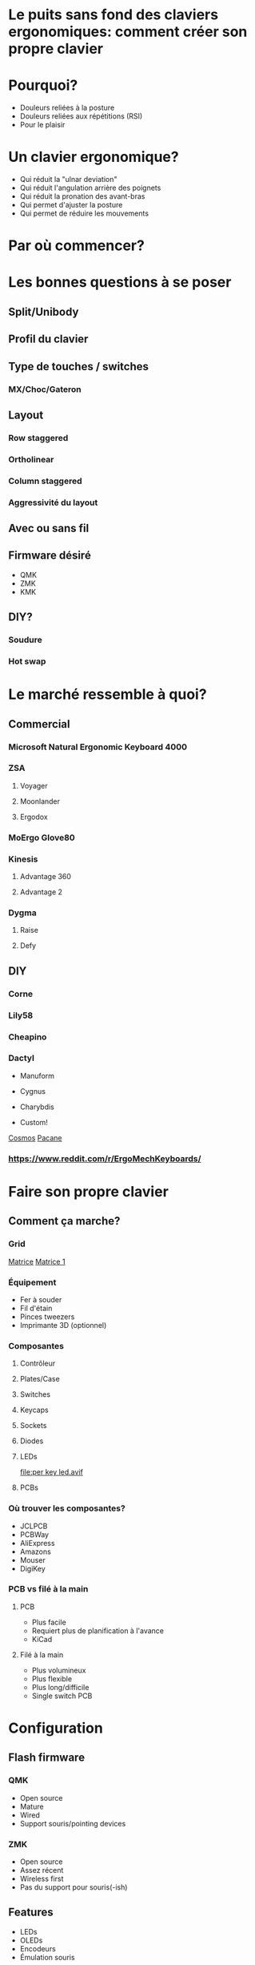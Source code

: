 * Le puits sans fond des claviers ergonomiques: comment créer son propre clavier
* Pourquoi?
- Douleurs reliées à la posture
- Douleurs reliées aux répétitions (RSI)
- Pour le plaisir
* Un clavier ergonomique?
- Qui réduit la "ulnar deviation"
- Qui réduit l'angulation arrière des poignets
- Qui réduit la pronation des avant-bras
- Qui permet d'ajuster la posture
- Qui permet de réduire les mouvements
* Par où commencer?
* Les bonnes questions à se poser
** Split/Unibody
[[file:keychron alice.webp]]
** Profil du clavier
** Type de touches / switches
*** MX/Choc/Gateron
** Layout
*** Row staggered
[[file:row staggered.jpg]]
*** Ortholinear
[[file:ortho.jpg]]
*** Column staggered
[[file:voyager.png]]
*** Aggressivité du layout
[[file:cantor keyboard.webp]]
** Avec ou sans fil
** Firmware désiré
- QMK
- ZMK
- KMK
** DIY?
*** Soudure
*** Hot swap
* Le marché ressemble à quoi?
** Commercial
*** Microsoft Natural Ergonomic Keyboard 4000
[[file:microsoft natural ergo.png]]
*** ZSA
**** Voyager
[[file:./voyager.png]] 
**** Moonlander
[[file:./moonlander.jpg]] 
**** Ergodox
[[file:ergodox ez.webp]]
*** MoErgo Glove80
[[file:glove80.jpg]]
*** Kinesis
**** Advantage 360
[[file:advantage pro 360.jpg]]
**** Advantage 2
[[file:advantage 2.jpg]]
*** Dygma
**** Raise
**** Defy
** DIY
*** Corne
[[file:corne.jpg]]
*** Lily58
[[file:lily58.jpg]]
*** Cheapino
[[file:cheapinov2.jpg]]
*** Dactyl
- Manuform
[[file:dactyl manuform.jpg]]
- Cygnus
[[file:cygnus.jpg]]
- Charybdis
[[file:charybdis.jpg]]
- Custom!
[[https://ryanis.cool/cosmos/beta][Cosmos]]
[[https://ryanis.cool/cosmos/beta#cm:CpgBCg8SBRCAPyAnEgASABIAODsKDxIFEIBLICcSABIAEgA4JwocEgUQgFcgJxIAEgASAxCwLxIDELBfOBNAgPC8AgoXEgUQgGMgJxIAEgASAxCwOxIDELBrOAAKFRIFEIBvICcSABIAEgA4FECAhorABwoXEgIgJxIAEgMQoE4SAhAwOChAgIaKwAcYAEC6iaCu8FVI3JC6oAIKbgoXEhMQwIACQJeMoAJI3YWQ3bDXEVBDOAgKGBIQEEBAgIAgSJyX2NawsgNQCzCAIFCeAgoWEhEQQECAgPgBSLSJgOzwsBBQV1CXARgCIg0IyAEQyAEYACAAKIgOMIAoQMuLlKXQMUitkdyNwZMGIgMghAeCAQkEAJMFZFoyAAJYSGADcgc4CkAUcJIJeJCH3IzRN/IBAggB][Pacane]]
*** https://www.reddit.com/r/ErgoMechKeyboards/
* Faire son propre clavier
** Comment ça marche?
*** Grid
[[file:pro micro.png]]
[[https://pcbheaven.com/wikipages/How_Key_Matrices_Works/][Matrice]]
[[file:matrix-1.gif][Matrice 1]]
*** Équipement
- Fer à souder
- Fil d'étain
- Pinces tweezers
- Imprimante 3D (optionnel)
*** Composantes
**** Contrôleur
[[file:pro micro.png]]
**** Plates/Case
[[file:corne plate.jpg]]
**** Switches
[[file:choc v1.webp]]
[[file:cherry switch.jpg]]
[[file:keychron low profile gateron.webp]]
**** Keycaps
[[file:choc keycaps.jpg]]
**** Sockets
[[file:kailh hot swap.webp]]
**** Diodes
[[file:smd diode.jpg]]
[[file:through hole diodes.jpg]]
[[file:through hole diode corne.jpg]]
[[file:smd diode corne.jpg]]
**** LEDs
[[file:per key led.avif]]
[[file:underglow led.png]]
**** PCBs
[[file:corne pcb.jpg]]
[[file:amoeba-kings.webp]]
[[file:pcball.jpg]]
*** Où trouver les composantes?
- JCLPCB
- PCBWay
- AliExpress
- Amazons
- Mouser
- DigiKey
*** PCB vs filé à la main
**** PCB
- Plus facile
- Requiert plus de planification à l'avance
- KiCad
**** Filé à la main
- Plus volumineux
- Plus flexible
- Plus long/difficile
- Single switch PCB
* Configuration
** Flash firmware
*** QMK
- Open source
- Mature
- Wired
- Support souris/pointing devices
*** ZMK
- Open source
- Assez récent
- Wireless first
- Pas du support pour souris(-ish)
** Features
- LEDs
- OLEDs
- Encodeurs
- Émulation souris
** Keymap
Exemple:
[[file:~/qmk_firmware/keyboards/crkbd/keymaps/pacane/keymap.c]]
#+BEGIN_SRC c 
const uint16_t PROGMEM keymaps[][MATRIX_ROWS][MATRIX_COLS] = {
    [_CLMK] = LAYOUT_split_3x6_3(
      MEH_ESC,  HOME_Q, HOME_W,  HOME_F,  HOME_P,  HOME_B,                       HOME_J,  HOME_L,  HOME_U,   HOME_Y, HOME_SCLN, XXXXXXX,
      KC_LSFT,  HOME_A, HOME_R,  HOME_S,  HOME_T,  HOME_G,                       HOME_M,  HOME_N,  HOME_E,   HOME_I, HOME_O,    RSFT_QUOT,
      LCTL_TAB, KC_Z,   KC_X,    KC_C,    KC_D,    KC_V,                         KC_K,    KC_H,    T_BRKT,   KC_DOT, KC_SLSH,   KC_ESC,
                                         T_FUN,   T_LOW,   KC_SPC,     T_NUM,   T_UP,    RALT_T(KC_DEL)
  ),
  [_LOW] = LAYOUT_split_3x6_3(
     KC_TAB,  XXXXXXX, XXXXXXX, KC_UP,   XXXXXXX,  KC_MPRV,                     U_UND,   U_PST,   U_CPY,   U_CUT,    U_RDO,   KC_DEL,
    MO(_WIN), XXXXXXX, KC_LEFT, KC_DOWN, KC_RIGHT, KC_MPLY,                     KC_LEFT, KC_DOWN, KC_UP,   KC_RIGHT, XXXXXXX, XXXXXXX,
     KC_LCTL, XXXXXXX, XXXXXXX, KC_RBRC, XXXXXXX,  KC_MNXT,                     KC_HOME, KC_PGDN, KC_PGUP, KC_END,   XXXXXXX, XXXXXXX,
                                          _______, _______, _______,   LALT(KC_ENT), MO(_ADJ), _______
  ),
};
#+END_SRC
* Considérations
** Adaptation
*** Espace mental
*** Layouts alternatifs
**** Ergonomie vs Minimalisme
- On amène les touches aux doigts et non les doigts aux touches.
- 34 touches?
  [[file:ferris sweep.webp]]
**** Fonctionalités pour aider au minimalisme
- Hold Tap
- Mod Tap
- Layers
- Homerow mods
**** Français?
**** Colemak-DH
[[file:colemak_dhm.png]]
**** Miryoku
[[file:miryoku.png]]
**** Custom!
** Pratique
*** Keybr
*** Monkeytype
*** Autres jeux
*** Coder
** Alternance au travail pour productivité
** Coût
** Temps

#+BEGIN_SRC emacs-lisp
(setq mode-line-format nil)
(define-key org-mode-map (kbd "RET") 'open-image-presentation)
#+END_SRC
